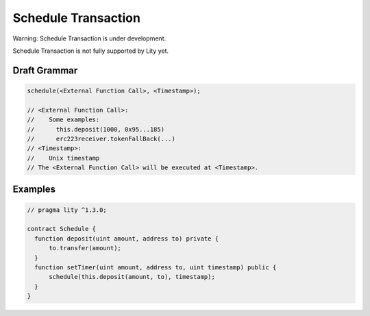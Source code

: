 Schedule Transaction
====================

.. _schedule-tx:

Warning: Schedule Transaction is under development.

Schedule Transaction is not fully supported by Lity yet.

Draft Grammar
-------------

.. code:: ts

  schedule(<External Function Call>, <Timestamp>);

  // <External Function Call>:
  //    Some examples:
  //      this.deposit(1000, 0x95...185)
  //      erc223receiver.tokenFallBack(...)
  // <Timestamp>:
  //    Unix timestamp
  // The <External Function Call> will be executed at <Timestamp>.


Examples
--------

.. code:: ts

  // pragma lity ^1.3.0;

  contract Schedule {
    function deposit(uint amount, address to) private {
        to.transfer(amount);
    }
    function setTimer(uint amount, address to, uint timestamp) public {
        schedule(this.deposit(amount, to), timestamp);
    }
  }
